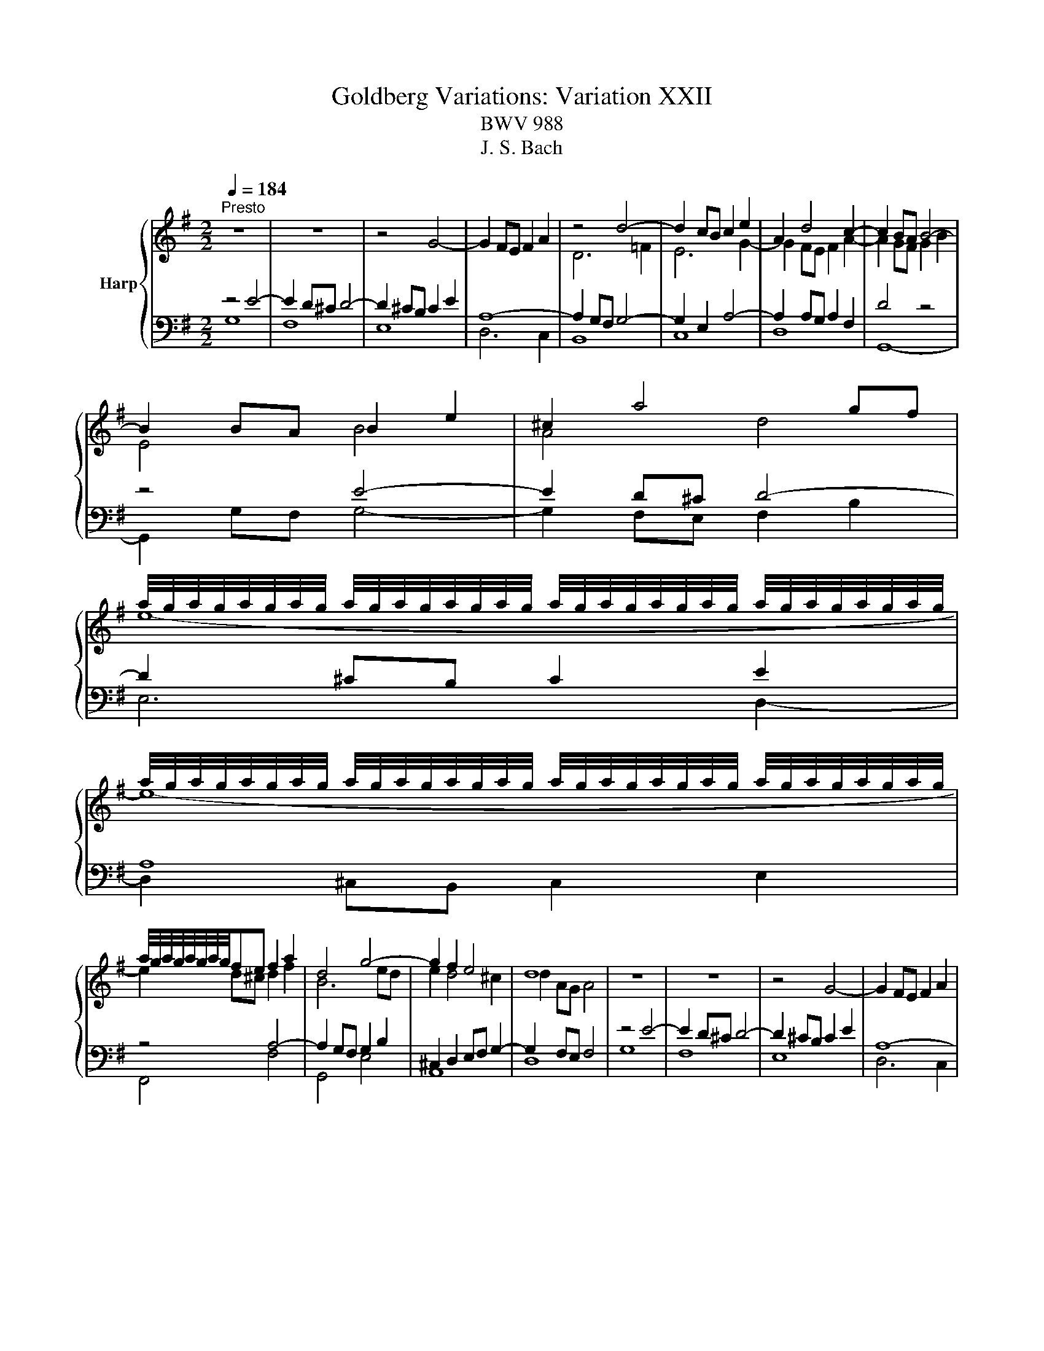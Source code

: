 X:1
T:Goldberg Variations: Variation XXII
T:BWV 988
T:J. S. Bach
%%score { ( 1 4 ) | ( 2 3 ) }
L:1/8
Q:1/4=184
M:2/2
K:G
V:1 treble nm="Harp"
V:4 treble 
V:2 bass 
V:3 bass 
V:1
"^Presto" z8 | z8 | z4 G4- | G2 FE F2 A2 | z4 d4- | d2 cB c2 e2 | A2 d4 c2- | c2 BA B4- | %8
 B2 BA B2 e2 | ^c2 a4 gf | %10
 a/4g/4a/4g/4a/4g/4a/4g/4 a/4g/4a/4g/4a/4g/4a/4g/4 a/4g/4a/4g/4a/4g/4a/4g/4 a/4g/4a/4g/4a/4g/4a/4g/4 | %11
 a/4g/4a/4g/4a/4g/4a/4g/4 a/4g/4a/4g/4a/4g/4a/4g/4 a/4g/4a/4g/4a/4g/4a/4g/4 a/4g/4a/4g/4a/4g/4a/4g/4 | %12
 a/4g/4a/4g/4a/4g/4a/4g/4fe f2 a2 | d4 g4- | g2 f2 e4 | d8 | z8 | z8 | z4 G4- | G2 FE F2 A2 | %20
 z4 d4- | d2 cB c2 e2 | A2 d4 c2- | c2 BA B4- | B2 BA B2 e2 | ^c2 a4 gf | %26
 a/4g/4a/4g/4a/4g/4a/4g/4 a/4g/4a/4g/4a/4g/4a/4g/4 a/4g/4a/4g/4a/4g/4a/4g/4 a/4g/4a/4g/4a/4g/4a/4g/4 | %27
 a/4g/4a/4g/4a/4g/4a/4g/4 a/4g/4a/4g/4a/4g/4a/4g/4 a/4g/4a/4g/4a/4g/4a/4g/4 a/4g/4a/4g/4a/4g/4a/4g/4 | %28
 a/4g/4a/4g/4a/4g/4a/4g/4fe f2 a2 | d4 g4- | g2 f2 e4 | d8 | z4 a4- | a2 gf g2 b2 | e8- | %35
 e2 ^d^c d2 f2 | b2 B2 b4- | b2 ag a2 c'2 | f2 g2 a4- | a2 gf g2 b2 | e8 | d8 | c8 | z4 d4- | %44
 d2 cB c2 e2 | A4- Aede | A2 d4 c2- | c2 BA B4 | z4 a4- | a2 gf g2 b2 | e8- | e2 ^d^c d2 f2 | %52
 b2 B2 b4- | b2 ag a2 c'2 | f2 g2 a4- | a2 gf g2 b2 | e8 | d8 | c8 | z4 d4- | d2 cB c2 e2 | %61
 A4- Aede | A2 d4 c2- | c2 BA !fermata!B4 |] %64
V:2
 z4 E4- | E2 D^C D4- | D2 ^CB, C2 E2 | A,8- | A,2 G,F, G,4- | G,2 E,2 A,4- | A,2 A,G, A,2 F,2 | %7
 D4 z4 | z4 E4- | E2 D^C D4- | D2 ^CB, C2 E2 | A,8 | z4 A,4- | A,2 G,F, G,2 B,2 | %14
 ^C,2 D,2 E,F, G,2- | G,2 F,E, F,4 | z4 E4- | E2 D^C D4- | D2 ^CB, C2 E2 | A,8- | A,2 G,F, G,4- | %21
 G,2 E,2 A,4- | A,2 A,G, A,2 F,2 | D4 z4 | z4 E4- | E2 D^C D4- | D2 ^CB, C2 E2 | A,8 | z4 A,4- | %29
 A,2 G,F, G,2 B,2 | ^C,2 D,2 E,F, G,2- | G,2 F,E, F,4 | D6 C2 | B,2 C2 G2 G,2 | C2 E2 C2 A,2 | %35
 B,2 B,,2 F4- | F2 E^D E2 G2 | C2 E2 A4- | A2 G2 F4 | E4 z4 | z8 | z8 | z4 C4- | C2 B,A, B,2 D2 | %44
 G,6 B,2 | E,4 A,4- | A,2 A,G, A,2 F,2 | D8 | D6 C2 | B,2 C2 G2 G,2 | C2 E2 C2 A,2 | B,2 B,,2 F4- | %52
 F2 E^D E2 G2 | C2 E2 A4- | A2 G2 F4 | E4 z4 | z8 | z8 | z4 C4- | C2 B,A, B,2 D2 | G,6 B,2 | %61
 E,4 A,4- | A,2 A,G, A,2 F,2 | D8 |] %64
V:3
 G,8 | F,8 | E,8 | D,6 C,2 | B,,8 | C,8 | D,8 | G,,8- | G,,2 G,F, G,4- | G,2 F,E, F,2 B,2 | %10
 E,6 D,2- | D,2 ^C,B,, C,2 E,2 | F,,4 F,4 | G,,4 E,4 | A,,8 | D,8 | G,8 | F,8 | E,8 | D,6 C,2 | %20
 B,,8 | C,8 | D,8 | G,,8- | G,,2 G,F, G,4- | G,2 F,E, F,2 B,2 | E,6 D,2- | D,2 ^C,B,, C,2 E,2 | %28
 F,,4 F,4 | G,,4 E,4 | A,,8 | D,8 | x8 | x8 | x8 | z4 B,2 A,2 | G,8 | A,8 | B,8 | E,6 D,2 | %40
 C,4 C4- | C2 B,A, B,2 E2 | A,6 G,2 | x8 | E,6 D,2 | C,4 _D,4 | D,8 | G,,8 | x8 | x8 | x8 | %51
 z4 B,2 A,2 | G,8 | A,8 | B,8 | E,6 D,2 | C,4 C4- | C2 B,A, B,2 E2 | A,6 G,2 | x8 | E,6 D,2 | %61
 C,4 _D,4 | D,8 | !fermata!G,,8 |] %64
V:4
 x8 | x8 | x8 | x8 | D6 =F2 | E6 G2- | G2 FE F2 A2- | A2 GF G2 B2 | E4 B4 | A4 d4 | e8- | e8- | %12
 e2 d^c d2 f2 | B6 ed | e2 d4 ^c2 | d2 AG A4 | x8 | x8 | x8 | x8 | D6 =F2 | E6 G2- | G2 FE F2 A2- | %23
 A2 GF G2 B2 | E4 B4 | A4 d4 | e8- | e8- | e2 d^c d2 f2 | B6 ed | e2 d4 ^c2 | d2 AG A4 | x8 | %33
 z4 B4- | B2 AG A2 c2 | F4 B4 | z4 g4- | g2 fe f2 a2 | ^d2 e4 d2 | e4 B4- | B2 AG A2 c2 | %41
 F2 D2 G4- | G2 FE F2 A2 | D4 z4 | z4 G4- | G2 GF G4- | G2 FE F2 A2- | A2 GF G4 | x8 | z4 B4- | %50
 B2 AG A2 c2 | F4 B4 | z4 g4- | g2 fe f2 a2 | ^d2 e4 d2 | e4 B4- | B2 AG A2 c2 | F2 D2 G4- | %58
 G2 FE F2 A2 | D4 z4 | z4 G4- | G2 GF G4- | G2 FE F2 A2- | A2 GF G4 |] %64

